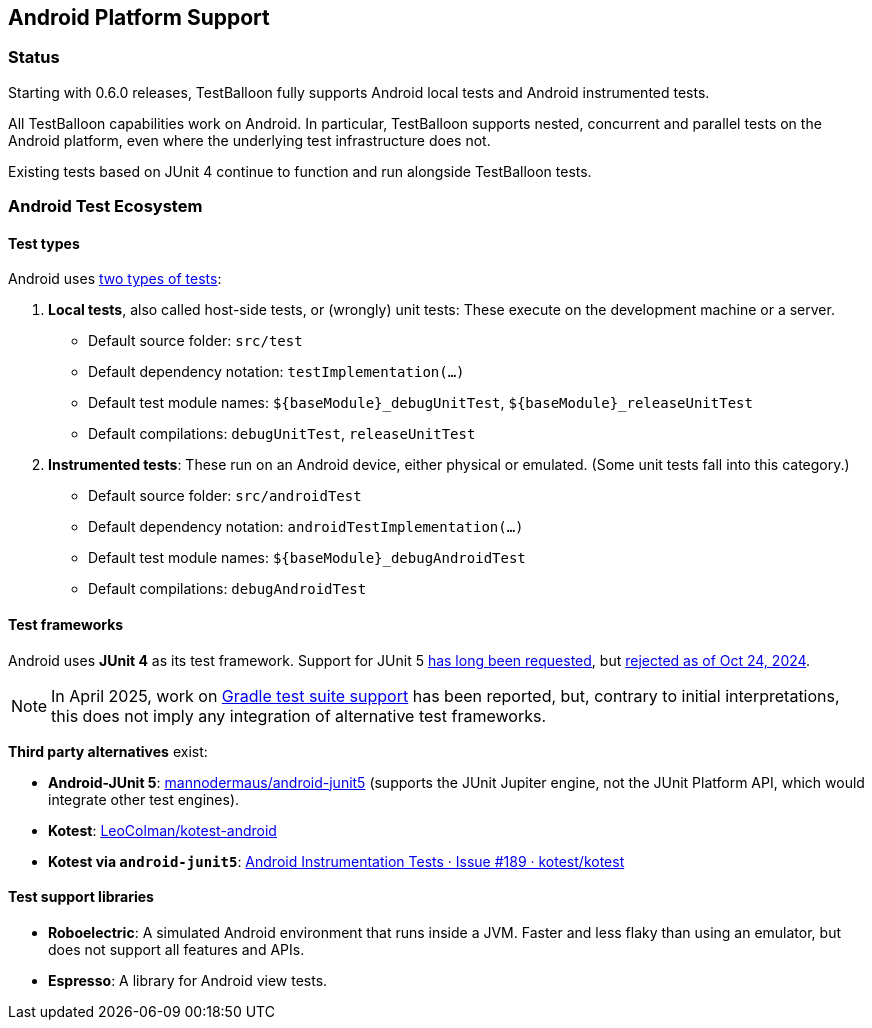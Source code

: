 :icons: font

== Android Platform Support

=== Status

Starting with 0.6.0 releases, TestBalloon fully supports Android local tests and Android instrumented tests.

All TestBalloon capabilities work on Android. In particular, TestBalloon supports nested, concurrent and parallel tests on the Android platform, even where the underlying test infrastructure does not.

Existing tests based on JUnit 4 continue to function and run alongside TestBalloon tests.

=== Android Test Ecosystem

==== Test types

Android uses https://developer.android.com/training/testing/fundamentals[two types of tests]:

1. *Local tests*, also called host-side tests, or (wrongly) unit tests: These execute on the development machine or a server.
** Default source folder: `src/test`
** Default dependency notation: `testImplementation(...)`
** Default test module names: `++${baseModule}_debugUnitTest++`, `++${baseModule}_releaseUnitTest++`
** Default compilations: `debugUnitTest`, `releaseUnitTest`
2. *Instrumented tests*: These run on an Android device, either physical or emulated. (Some unit tests fall into this category.)
** Default source folder: `src/androidTest`
** Default dependency notation: `androidTestImplementation(...)`
** Default test module names: `++${baseModule}_debugAndroidTest++`
** Default compilations: `debugAndroidTest`

==== Test frameworks

Android uses *JUnit 4* as its test framework. Support for JUnit 5 https://issuetracker.google.com/issues/127100532[has long been requested], but https://issuetracker.google.com/issues/127100532#comment42[rejected as of Oct 24, 2024].

NOTE: In April 2025, work on https://issuetracker.google.com/issues/127100532#comment55[Gradle test suite support] has been reported, but, contrary to initial interpretations, this does not imply any integration of alternative test frameworks.

*Third party alternatives* exist:

* *Android-JUnit 5*: https://github.com/mannodermaus/android-junit5[mannodermaus/android-junit5] (supports the JUnit Jupiter engine, not the JUnit Platform API, which would integrate other test engines).
* *Kotest*: https://github.com/LeoColman/kotest-android[LeoColman/kotest-android]
* *Kotest via `android-junit5`*: https://github.com/kotest/kotest/issues/189#issuecomment-1488075892[Android Instrumentation Tests · Issue #189 · kotest/kotest]

==== Test support libraries

* *Roboelectric*: A simulated Android environment that runs inside a JVM. Faster and less flaky than using an emulator, but does not support all features and APIs.
* *Espresso*: A library for Android view tests.
